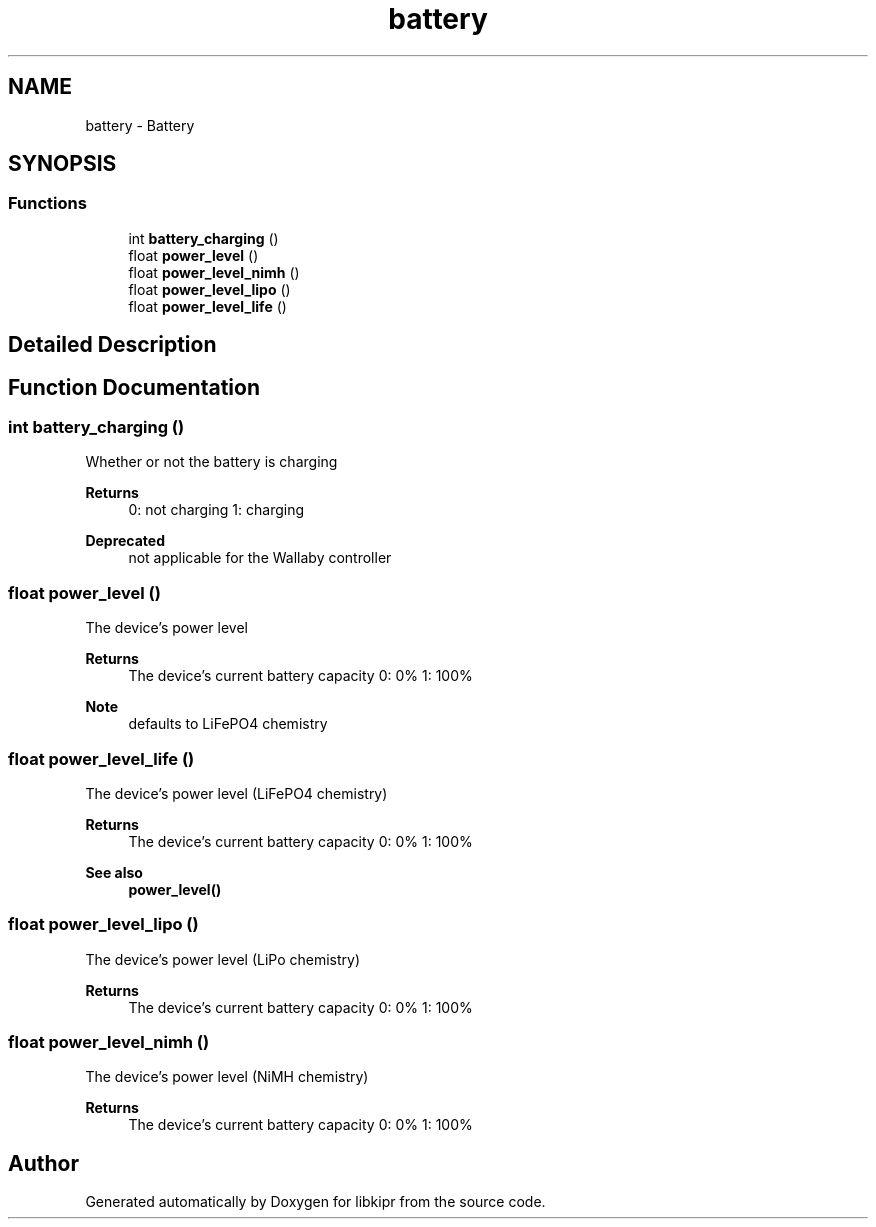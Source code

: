 .TH "battery" 3 "Mon Sep 12 2022" "Version 1.0.0" "libkipr" \" -*- nroff -*-
.ad l
.nh
.SH NAME
battery \- Battery
.SH SYNOPSIS
.br
.PP
.SS "Functions"

.in +1c
.ti -1c
.RI "int \fBbattery_charging\fP ()"
.br
.ti -1c
.RI "float \fBpower_level\fP ()"
.br
.ti -1c
.RI "float \fBpower_level_nimh\fP ()"
.br
.ti -1c
.RI "float \fBpower_level_lipo\fP ()"
.br
.ti -1c
.RI "float \fBpower_level_life\fP ()"
.br
.in -1c
.SH "Detailed Description"
.PP 

.SH "Function Documentation"
.PP 
.SS "int battery_charging ()"
Whether or not the battery is charging 
.PP
\fBReturns\fP
.RS 4
0: not charging 1: charging 
.RE
.PP
\fBDeprecated\fP
.RS 4
not applicable for the Wallaby controller
.RE
.PP

.SS "float power_level ()"
The device's power level 
.PP
\fBReturns\fP
.RS 4
The device's current battery capacity 0: 0% 1: 100% 
.RE
.PP
\fBNote\fP
.RS 4
defaults to LiFePO4 chemistry 
.RE
.PP

.SS "float power_level_life ()"
The device's power level (LiFePO4 chemistry) 
.PP
\fBReturns\fP
.RS 4
The device's current battery capacity 0: 0% 1: 100% 
.RE
.PP
\fBSee also\fP
.RS 4
\fBpower_level()\fP 
.RE
.PP

.SS "float power_level_lipo ()"
The device's power level (LiPo chemistry) 
.PP
\fBReturns\fP
.RS 4
The device's current battery capacity 0: 0% 1: 100% 
.RE
.PP

.SS "float power_level_nimh ()"
The device's power level (NiMH chemistry) 
.PP
\fBReturns\fP
.RS 4
The device's current battery capacity 0: 0% 1: 100% 
.RE
.PP

.SH "Author"
.PP 
Generated automatically by Doxygen for libkipr from the source code\&.
